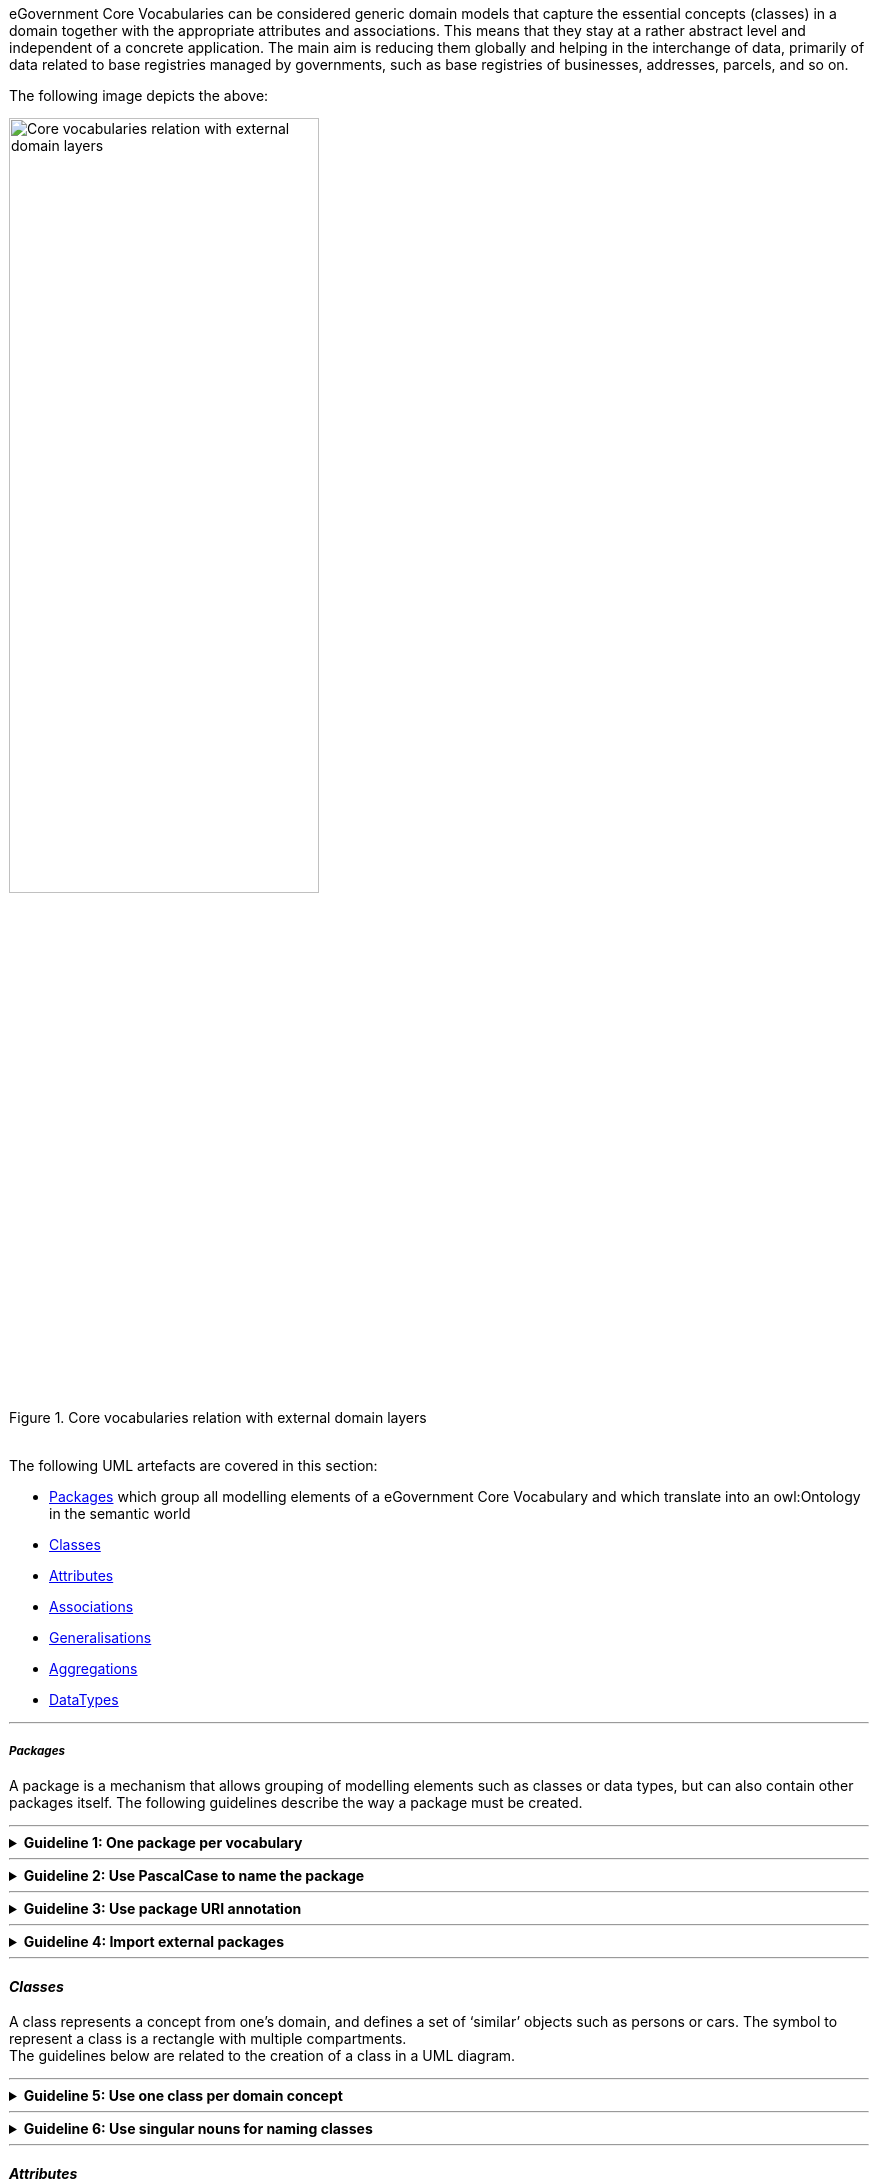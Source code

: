 
ifdef::env-github[]
:base-wiki-dir: https://github.com/ecobosco/SEMICguidelines/wiki/
:imagesdir: https://github.com/ecobosco/SEMICguidelines/blob/master/asciidoc/art/
:guideline-number: 23
endif::[]
[#eGovernment-core-vocabularies]
eGovernment Core Vocabularies can be considered generic domain models that capture the essential concepts (classes) in a domain together with the appropriate attributes and associations. This means that they stay at a rather abstract level and independent of a concrete application. The main aim is reducing them globally and helping in the interchange of data, primarily of data related to base registries managed by governments, such as base registries of businesses, addresses, parcels, and so on.

The following image depicts the above:

.Core vocabularies relation with external domain layers
image::eGoverment-Core-Vocabularies.jpg[Core vocabularies relation with external domain layers, 60%, 60%, align="center"]

{nbsp} +
The following UML artefacts are covered in this section:

[discrete]
 * <<packages-core, Packages>> which group all modelling elements of a eGovernment Core Vocabulary and which translate into an owl:Ontology in the semantic world

 * <<classes-core, Classes>>
 * <<attributes-core, Attributes>>
 * <<associations-core, Associations>>
 * <<generalisations-core, Generalisations>>
 * <<aggregations-core, Aggregations>>
 * <<dataTypes-core, DataTypes>>

'''
[discrete]
[#packages-core]
===== _Packages_

A package is a mechanism that allows grouping of modelling elements such as classes or data types, but can also contain other packages itself.
The following guidelines describe the way a package must be created. +

'''

ifndef::backend-pdf[.**Guideline {counter:guideline-number}: One package per vocabulary**]
[%collapsible]
====
ifdef::backend-pdf[**Guideline {counter:guideline-number}: One package per vocabulary**::]
{nbsp} **Summary**::
A package SHALL exist for each vocabulary.

{nbsp} **Description** ::
Every vocabulary should be contained in its own container so that it can be 
easily imported in other environments.

ifndef::backend-pdf[]
++++
<details>
    <summary><b><i>Example</i></b></summary>
++++
{empty}::
endif::[]
ifdef::backend-pdf[]
{nbsp} **Example**::
endif::[]
[#one_package_per_vocabulary]
.Package name
image::one_package_per_vocabulary.jpg[Package name, 40%, 40%, align="center"]
ifndef::backend-pdf[]
++++
</details>
++++
endif::[]
====
'''

ifndef::backend-pdf[.**Guideline {counter:guideline-number}: Use PascalCase to name the package**]
[%collapsible]
====
ifdef::backend-pdf[**Guideline {counter:guideline-number}: Use PascalCase to name the package**::]
{nbsp} **Summary**::
A package SHALL have a name in UpperCamelCase (or PascalCase). This can be the plural of the name of the main concept. For example: Agents, Organisations, Locations, AcademicEducations.

{nbsp} **Description** ::
UpperCamelCase is an established practice. The plural name reflects the containment of multiple elements.

ifndef::backend-pdf[]
++++
<details>
    <summary><b><i>Example</i></b></summary>
++++
{empty}::
endif::[]
ifdef::backend-pdf[]
{nbsp} **Example**::
endif::[]
[#use_PascalCase_to_name_the_package]
.Diagram properties
image::use_PascalCase_to_name_the_package.jpg[Diagram properties, 60%, 60%, align="center"]
ifndef::backend-pdf[]
++++
</details>
++++
endif::[]
====
'''
:hash: &#35;
ifndef::backend-pdf[.**Guideline {counter:guideline-number}: Use package URI annotation**]
[%collapsible]
====
ifdef::backend-pdf[**Guideline {counter:guideline-number}: Use package URI annotation**::]
{nbsp} **Summary**::
A package SHALL be annotated with the namespace identifier as discussed in Section link:{base-wiki-dir}artefacts[Artefact naming and versioning] at the URI property of the package.

{nbsp} **Description** ::
Every element needs to have a unique identifier.

ifndef::backend-pdf[]
++++
<details>
    <summary><b><i>Example</i></b></summary>
++++
{empty}::
endif::[]
ifdef::backend-pdf[]
{nbsp} **Example**::
endif::[]
[#use-package-URI-annotation]
.Example of a package URI
image::use-package-URI-annotation.jpg[Example of a package URI, 60%, 60%, align="center"]

{nbsp}::
It is assumed that this URI is the URI of the eGovernment Core Vocabulary, e.g. ontology and that this URI concatenated with "{hash}" constitutes the base URI.
{empty}::
Example: +
Ontology URI: https://data.europe.eu/semanticassets/ns/cbv_v1.0.0 +
Base URI: https://data.europe.eu/semanticassets/ns/cbv_v1.0.0#
ifndef::backend-pdf[]
++++
</details>
++++
endif::[]
====
'''

ifndef::backend-pdf[.**Guideline {counter:guideline-number}: Import external packages**]
[%collapsible]
====
ifdef::backend-pdf[**Guideline {counter:guideline-number}: Import external packages**::]
{nbsp} **Summary**::
Packages of external namespaces SHOULD be imported, if available.

{nbsp} **Description** ::
Importing external packages ensures the long-term availability thereof.

ifndef::backend-pdf[]
++++
<details>
    <summary><b><i>Example</i></b></summary>
++++
{empty}::
endif::[]
ifdef::backend-pdf[]
{nbsp} **Example**::
endif::[]
[#import_external_packages]
.Example of an imported package
image::import_external_packages.jpg[Example of an imported package, 40%, 40%, align="center"]
ifndef::backend-pdf[]
++++
</details>
++++
endif::[]
====
'''
[discrete]
[#classes-core]
==== _Classes_

A class represents a concept from one’s domain, and defines a set of ‘similar’ objects such as persons or cars. The symbol to represent a class is a rectangle with multiple compartments. +
The guidelines below are related to the creation of a class in a UML diagram.
{nbsp} +

'''

ifndef::backend-pdf[.**Guideline {counter:guideline-number}: Use one class per domain concept**]
[%collapsible]
====
ifdef::backend-pdf[**Guideline {counter:guideline-number}: Use one class per domain concept**::]
{nbsp} **Summary**::
Every domain concept SHALL be represented as a class.

{nbsp} **Description** ::
This is an established practice.

ifndef::backend-pdf[]
++++
<details>
    <summary><b><i>Example</i></b></summary>
++++
{empty}::
endif::[]
ifdef::backend-pdf[]
{nbsp} **Example**::
endif::[]
The concept ‘Agent’ will be represented by a Class.
ifndef::backend-pdf[]
++++
</details>
++++
endif::[]
====
'''
ifndef::backend-pdf[.**Guideline {counter:guideline-number}: Use singular nouns for naming classes**]
[%collapsible]
====
ifdef::backend-pdf[**Guideline {counter:guideline-number}: Use singular nouns for naming classes**::]
{nbsp} **Summary**::
As common practice dictates, each class SHALL have a name in the form of a singular noun in UpperCamelCase (Pascal Case).

{nbsp} **Description** ::
A real name in the domain or a name that stakeholders already know and use, should be used. 

ifndef::backend-pdf[]
++++
<details>
    <summary><b><i>Example</i></b></summary>
++++
{empty}::
endif::[]
ifdef::backend-pdf[]
{nbsp} **Example**::
endif::[]
[#use_singular_nouns_for_naming_classes]
.Class name example
image::use_singular_nouns_for_naming_classes.jpg[Class name example, 30%, 30%, align="center"]
ifndef::backend-pdf[]
++++
</details>
++++
endif::[]
====
'''
[discrete]
[#attributes-core]
==== _Attributes_
An attribute represents a structural feature (i.e. properties) of a class, for which each object in the class can have data values. Most often, there is only one data value (height, weight, id, etc.), but multiple values are also possible (e.g. phone numbers). Attributes are to be included in the second compartment of the class diagram. +
The guidelines below describe how attributes need to be formulated within a class.
{nbsp} +

'''

:!index:
ifndef::backend-pdf[.**Guideline {counter:guideline-number:index:0}: Use one attribute per atomic value**]
[%collapsible]
====
ifdef::backend-pdf[**Guideline {counter:guideline-number}: Use one attribute per atomic value**::]
{nbsp} **Summary**::
Every structural feature that has an **atomic value** (preferably using a built-in XML schema simple type) or an **enumeration type** SHALL be represented as an attribute.

{nbsp} **Description** ::
Every structural feature that has a **class** as data type shall **not** be represented as an attribute. Instead, this class and an association to the corresponding class will be included in the model. See the example below. One could consider adding an attribute "registeredAddress" of type Address to a class "LegalEntity". Instead, Address should be modelled as a class, and an association "registeredAddress" between LegalEntity and Address should be added.

ifndef::backend-pdf[]
++++
<details>
    <summary><b><i>Example</i></b></summary>
++++
{empty}::
endif::[]
ifdef::backend-pdf[]
{nbsp} **Example**::
endif::[]
[use_one_attribute_per_atomic_value_0{counter:index}]
.Incorrect structural features representation
image::use_one_attribute_per_atomic_value_0{index}.jpg[Incorrect structural features representation, 20%, 20%, align="center"]

[#use_one_attribute_per_atomic_value_0{counter:index}]
.Correct structural features representation
image::use_one_attribute_per_atomic_value_0{index}.jpg[Correct structural features representation, 40%, 40%, align="center"]

{empty}::
Incorrect representation of structural features with a class as datatype (top), should be modelled as an association to the respective class instead of an attribute (bottom).
ifndef::backend-pdf[]
++++
</details>
++++
endif::[]
====
'''

ifndef::backend-pdf[.**Guideline {counter:guideline-number}: Use lowerCamelCase and singular for attribute naming**]
[%collapsible]
====
ifdef::backend-pdf[**Guideline {counter:guideline-number}: Use lowerCamelCase and singular for attribute naming**::]
{nbsp} **Summary**::
Each attribute SHALL have a name in the form of a singular noun in lowerCamelCase (or Dromedary Case).

{nbsp} **Description** ::
Use the real name in the domain or a name that stakeholders already know and use. This name appears in the second compartment of the rectangle.

ifndef::backend-pdf[]
++++
<details>
    <summary><b><i>Example</i></b></summary>
++++
{empty}::
endif::[]
ifdef::backend-pdf[]
{nbsp} **Example**::
endif::[]
**Attribute name**: +
firstName, lastName, primaryPhone

[#use_lowerCamelCase_and_singular_for_attribute_naming]
.Attribute name example
image::use_lowerCamelCase_and_singular_for_attribute_naming.jpg[Attribute name example, 30%, 30%, align="center"]
ifndef::backend-pdf[]
++++
</details>
++++
endif::[]
====
'''

:!index:
ifndef::backend-pdf[.**Guideline {counter:guideline-number:index:0}: Specify XSD type**]
[%collapsible]
====
ifdef::backend-pdf[**Guideline {counter:guideline-number}: Specify XSD type**::]
{nbsp} **Summary**::
The XSD type (or the enumeration type of the attribute) SHALL be indicated after its name followed by ‘:’.

{nbsp} **Description** ::
See <<dataTypes-core, DataTypes>> for more details on the data types allowed.

ifndef::backend-pdf[]
++++
<details>
    <summary><b><i>Example</i></b></summary>
++++
{empty}::
endif::[]
ifdef::backend-pdf[]
{nbsp} **Example**::
endif::[]
[#specify_XSD_type_0{counter:index}]
.Attributes with simple data type (e.g. xsd:string)
image::specify_XSD_type_0{index}.jpg[Attributes with simple data type (e.g. xsd:string), 30%, 30%, align="center"]

[#specify_XSD_type_0{counter:index}]
.XSD Type indication example
image::specify_XSD_type_0{index}.jpg[XSD Type indication example, 40%, 40%, align="center"]

ifndef::backend-pdf[]
++++
</details>
++++
endif::[]
====
'''
:!index:
ifndef::backend-pdf[.**Guideline {counter:guideline-number:index:0}: Specify attribute multiplicity**]
[%collapsible]
====
ifdef::backend-pdf[**Guideline {counter:guideline-number}: Specify attribute multiplicity**::]
{nbsp} **Summary**::
All attributes at the eGovernment Core Vocabulary level SHALL be indicated with the multiplicity of 0..* (with one exception, label, as noted in the next Guideline).

{nbsp} **Description** ::
See <<dataTypes-core, DataTypes>> for more details on the data types allowed.

ifndef::backend-pdf[]
++++
<details>
    <summary><b><i>Example</i></b></summary>
++++
{empty}::
endif::[]
ifdef::backend-pdf[]
{nbsp} **Example**::
endif::[]

[#specify_attribute_multiplicity]
.Multiplicity example
image::specify_attribute_multiplicity.jpg[Multiplicity example, 60%, 60%, align="center"]

ifndef::backend-pdf[]
++++
</details>
++++
endif::[]
====
'''

ifndef::backend-pdf[.**Guideline {counter:guideline-number}: Specify attribute label**]
[%collapsible]
====
ifdef::backend-pdf[**Guideline {counter:guideline-number}: Specify attribute label**::]
{nbsp} **Summary**::
Every class SHALL have a label attribute attached (with the multiplicity of 1..*) with the following constraints: +
 * There SHALL be one label in English; +
 * There CAN be more rdfs:labels but only one per language; +
 * This attribute needs to be annotated as belonging to the http://www.w3.org/2000/01/rdf-schema# namespace (`rdfs:label`).


{nbsp} **Description** ::
This is a fundamental usability requirement. Every instance of any class should have one rdfs:label. This rdfs:label will be used then when presenting the data as linked open data. The user gets a human-readable label instead of an unreadable URI.

ifndef::backend-pdf[]
++++
<details>
    <summary><b><i>Example</i></b></summary>
++++
{empty}::
endif::[]
ifdef::backend-pdf[]
{nbsp} **Example**::
endif::[]
[#specify_attribute_label]
.Required label on every class
image::specify_attribute_label.jpg[Required label on every class, 30%, 30%, align="center"]
ifndef::backend-pdf[]
++++
</details>
++++
endif::[]
====
'''

[discrete]
[#associations-core]
==== _Associations_

Associations model possible relationships between instances of the classes. In Semantic Web languages, such as RDF, an association is a binary relation: it is used to link two individuals.  Due to this nature we focus on binary associations in UML. This binary association also translates easily into an xml serialisation. +

`<Subject id=”S1”><relatedTo><Object id=”O1”/></relatedTo></Subject>`

In UML, by default, navigability in both directions is assumed. For translation to RDF, navigability should be explicitly specified, except in the case of inverse relationships.

The following guidelines concern the association relationships between the two classes.

'''

ifndef::backend-pdf[.**Guideline {counter:guideline-number}: Use solid lines for class associations**]
[%collapsible]
====
ifdef::backend-pdf[**Guideline {counter:guideline-number}: Use solid lines for class associations**::]
{nbsp} **Summary**::
For the association relationships between the two classes:
 * associations SHALL be drawn using a solid line between the classes involved;
 * navigability SHALL be specified and illustrated with an open arrowhead pointing from source to target.

{nbsp} **Description** ::
The choice was made to make associations more explicit by drawing them as a line. Since RDF triples describe a binary relationship in 1 direction, this is already reflected in the UML class diagram.

ifndef::backend-pdf[]
++++
<details>
    <summary><b><i>Example</i></b></summary>
++++
{empty}::
endif::[]
ifdef::backend-pdf[]
{nbsp} **Example**::
endif::[]
[#use_solid_lines_for_class_associations]
.Association between cccev:Requirement and cccev:Concept
image::use_solid_lines_for_class_associations.jpg[Association between cccev:Requirement and cccev:Concept, 60%, 60%, align="center"]
ifndef::backend-pdf[]
++++
</details>
++++
endif::[]
====
'''

:!index:
ifndef::backend-pdf[.**Guideline {counter:guideline-number:index:0}: Use meaningful phrases for class associations**]
[%collapsible]
====
ifdef::backend-pdf[**Guideline {counter:guideline-number}: Use meaningful phrases for class associations**::]
{nbsp} **Summary**::
The navigable association end SHALL be named as indicated below. +

 * Using a verb phrase that is meaningful on its own and also creates a meaningful contextualised sentence following the (source)ClassName-verbPhrase-(target)ClassName format. See first image in the example below. +
**Note**: A verb like ‘has’ on its own is not a meaningful verb phrase and therefore should not be used. +

 * Using a noun that is meaningful on its own and in the context of the association qualifies the target Class name. See second image in the example below.

{nbsp} **Description** ::
This label needs to be readable and meaningful for the stakeholders to understand the association between the classes.

ifndef::backend-pdf[]
++++
<details>
    <summary><b><i>Example</i></b></summary>
++++
{empty}::
endif::[]
ifdef::backend-pdf[]
{nbsp} **Example**::
endif::[]

[#use_meaningful_phrases_for_class_associations_0{counter:index}]
.Association example named according to (source)ClassName-verbPhrase-(target)ClassName
image::use_meaningful_phrases_for_class_associations_0{index}.jpg[Association example named according to (source)ClassName-verbPhrase-(target)ClassName, 60%, 60%, align="center"]

[#use_meaningful_phrases_for_class_associations_0{counter:index}]
.Association example named according to the qualification of target ClassName
image::use_meaningful_phrases_for_class_associations_0{index}.jpg[Association example named according to the qualification of target ClassName, 60%, 60%, align="center"]

[#use_meaningful_phrases_for_class_associations_0{counter:index}]
.Association Example
image::use_meaningful_phrases_for_class_associations_0{index}.jpg[Association Example, 60%, 60%, align="center"]

ifndef::backend-pdf[]
++++
</details>
++++
endif::[]
====
'''

ifndef::backend-pdf[.**Guideline {counter:guideline-number}: Depict inverse class associations**]
[%collapsible]
====
ifdef::backend-pdf[**Guideline {counter:guideline-number}: Depict inverse class associations**::]
{nbsp} **Summary**::
When an inverse association (relation in the other direction) represents the exact inverse of an already modelled relationship, this SHOULD NOT be drawn using a separate directed line. +
{nbsp} +
Instead, this SHOULD be indicated as an association with navigability in both directions. Both ends shall have an appropriate name.

{nbsp} **Description** ::
The readability of the association could be hindered by using two different lines to depict the relation.

ifndef::backend-pdf[]
++++
<details>
    <summary><b><i>Example</i></b></summary>
++++
{empty}::
endif::[]
ifdef::backend-pdf[]
{nbsp} **Example**::
endif::[]
[#depict_inverse_class_associations]
.Inverse associations resulting from bi-directional navigability
image::depict_inverse_class_associations.jpg[Inverse associations resulting from bi-directional navigability, 60%, 60%, align="center"]
ifndef::backend-pdf[]
++++
</details>
++++
endif::[]
====
'''

ifndef::backend-pdf[.**Guideline {counter:guideline-number}: Specify association multiplicity**]
[%collapsible]
====
ifdef::backend-pdf[**Guideline {counter:guideline-number}: Specify association multiplicity**::]
{nbsp} **Summary**::
All associations at the eGovernment Core Vocabulary level SHALL be indicated with the multiplicity of 0..*.

{nbsp} **Description** ::
The readability of the association could be hindered by using two different lines to depict the relation.

ifndef::backend-pdf[]
++++
<details>
    <summary><b><i>Example</i></b></summary>
++++
{empty}::
endif::[]
ifdef::backend-pdf[]
{nbsp} **Example**::
endif::[]
[#specify_association_multiplicit]
.Multiplicities on associations
image::specify_association_multiplicity.jpg[Multiplicities on associations, 60%, 60%, align="center"]
ifndef::backend-pdf[]
++++
</details>
++++
endif::[]
====
'''
[discrete]
[#generalisations-core]
==== _Generalisations_

Generalisation allows deriving more specific classes from existing classes as a result of this inheriting the attributes and the associations that are specified for the superclass. These are passed on to the subclasses. +

The following guidelines below focus on the generalisation relationships between the two classes.

'''

ifndef::backend-pdf[.**Guideline {counter:guideline-number}: Use generalisation notation for inheritance**]
[%collapsible]
====
ifdef::backend-pdf[**Guideline {counter:guideline-number}: Use generalisation notation for inheritance**::]
{nbsp} **Summary**::
As it is an established practise, the generalisation notation SHALL be used to indicate inheritance and subclassing.

{nbsp} **Description** ::
The inheritance relation between two classes must be clear.

ifndef::backend-pdf[]
++++
<details>
    <summary><b><i>Example</i></b></summary>
++++
{empty}::
endif::[]
ifdef::backend-pdf[]
{nbsp} **Example**::
endif::[]
[#use_generalisation_notation_for_inheritance]
.Generalisation example
image::use_generalisation_notation_for_inheritance.jpg[Generalisation example, 40%, 40%, align="center"]
ifndef::backend-pdf[]
++++
</details>
++++
endif::[]
====
'''
[discrete]
[#aggregations-core]
==== _Aggregations_

An aggregation is a particular form of association used to express that instances of one class **are parts of** an instance of another class. +

A distinction is made between two types:

 . **Shared aggregation**: expresses a weak belonging of the parts to the whole, meaning that the parts can still exist if the whole is deleted. +
 . **Composition**: expresses a strong belonging of the part to the whole; its existence depends on the presence of its container.

A shared aggregation is indicated by a hollow diamond, while a composition is indicated by a solid diamond at the side of the containing class. +

The UML semantics are however unclear, in particular for shared aggregation. The composition is more clearly defined, but mainly refers to the storage, namely "the composite object has responsibility for the existence and storage of the composed objects" footnote:aggregationKind[https://download.eclipse.org/modeling/mdt/uml2/javadoc/3.0.0/org/eclipse/uml2/uml/AggregationKind.html]. The degree of belonging (weak or strong) leads to different serialisations in the XML artefacts as explained in <<associations, Associations>>. The composition association can be used when such containing serialisation effects are desired.

'''

ifndef::backend-pdf[.**Guideline {counter:guideline-number}: Use binary association**]
[%collapsible]
====
ifdef::backend-pdf[**Guideline {counter:guideline-number}: Use binary association**::]
{nbsp} **Summary**::
The notion of shared aggregation SHALL NOT be used. Instead, a regular binary association shall be used. footnote:[Monique Snoeck, UML Class Diagrams for Software Engineering, edX, 2020]

{nbsp} **Description** ::
N/A

ifndef::backend-pdf[]
++++
<details>
    <summary><b><i>Example</i></b></summary>
++++
{empty}::
endif::[]
ifdef::backend-pdf[]
{nbsp} **Example**::
endif::[]
N/A
ifndef::backend-pdf[]
++++
</details>
++++
endif::[]
====
'''

ifndef::backend-pdf[.**Guideline {counter:guideline-number}: Avoid Composite aggregation**]
[%collapsible]
====
ifdef::backend-pdf[**Guideline {counter:guideline-number}: Avoid Composite aggregation**::]
{nbsp} **Summary**::
The notion of composite aggregation SHALL ONLY be used when a part has no own identifier and needs to be stored inside the whole.

{nbsp} **Description** ::
When no reference to an identifier is possible, the parts need to be contained in the whole. This also maps easily on XML containment.

ifndef::backend-pdf[]
++++
<details>
    <summary><b><i>Example</i></b></summary>
++++
{empty}::
endif::[]
ifdef::backend-pdf[]
{nbsp} **Example**::
endif::[]
An OrderLine only exists as part of an Order and is identified using the Order.
ifndef::backend-pdf[]
++++
</details>
++++
endif::[]
====
'''
[discrete]
[#dataTypes-core]
==== _DataTypes_

UML makes a distinction between data types, primitive data types, and enumerations.

 * Data Types are visualised in almost the same way as a class. One difference is that the name of the data type is annotated with the keyword `<< datatype >>`. Data Types can have an internal structure in the form of attributes. +
 * Primitive data types `<< primitive >>` do not have an internal structure. +
 * Enumerations `<< enumeration >>` are data types whose values are defined in a list. These values are literals. 

'''

ifndef::backend-pdf[.**Guideline {counter:guideline-number}: Use XSD simple data types**]
[%collapsible]
====
ifdef::backend-pdf[**Guideline {counter:guideline-number}: Use XSD simple data types**::]
{nbsp} **Summary**::
The UML class diagram SHOULD use the built-in XSD simple data types footnote:aggregationKind[] (similarly to their usage in XSD and RDFS).

{nbsp} **Description** ::
It is always good to consider if `<< enumeration >>` lists CAN be expressed as a `skos:ConceptScheme` with the list nodes as `skos:Concepts`.

ifndef::backend-pdf[]
++++
<details>
    <summary><b><i>Example</i></b></summary>
++++
{empty}::
endif::[]
ifdef::backend-pdf[]
{nbsp} **Example**::
endif::[]
The “Type” in the image below:

[#use_XSD_simple_data_types]
.XSD Type indication example
image::use_XSD_simple_data_types.jpg[XSD Type indication example, 60%, 70%, align="center"]

ifndef::backend-pdf[]
++++
</details>
++++
endif::[]
====
